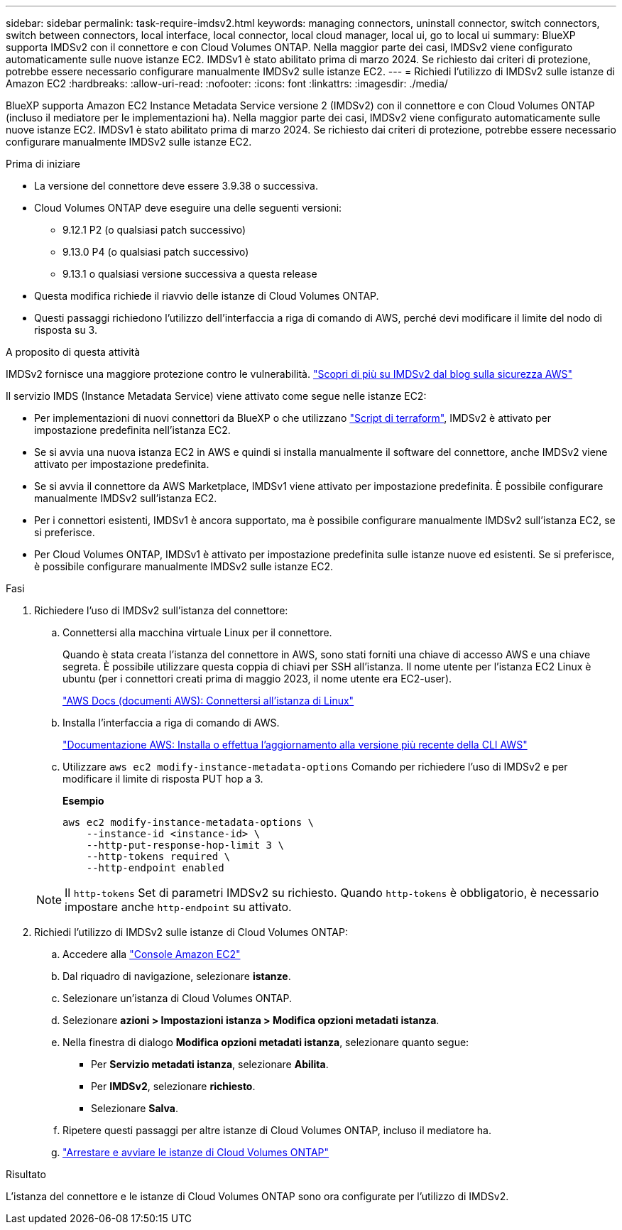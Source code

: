 ---
sidebar: sidebar 
permalink: task-require-imdsv2.html 
keywords: managing connectors, uninstall connector, switch connectors, switch between connectors, local interface, local connector, local cloud manager, local ui, go to local ui 
summary: BlueXP supporta IMDSv2 con il connettore e con Cloud Volumes ONTAP. Nella maggior parte dei casi, IMDSv2 viene configurato automaticamente sulle nuove istanze EC2. IMDSv1 è stato abilitato prima di marzo 2024. Se richiesto dai criteri di protezione, potrebbe essere necessario configurare manualmente IMDSv2 sulle istanze EC2. 
---
= Richiedi l'utilizzo di IMDSv2 sulle istanze di Amazon EC2
:hardbreaks:
:allow-uri-read: 
:nofooter: 
:icons: font
:linkattrs: 
:imagesdir: ./media/


[role="lead"]
BlueXP supporta Amazon EC2 Instance Metadata Service versione 2 (IMDSv2) con il connettore e con Cloud Volumes ONTAP (incluso il mediatore per le implementazioni ha). Nella maggior parte dei casi, IMDSv2 viene configurato automaticamente sulle nuove istanze EC2. IMDSv1 è stato abilitato prima di marzo 2024. Se richiesto dai criteri di protezione, potrebbe essere necessario configurare manualmente IMDSv2 sulle istanze EC2.

.Prima di iniziare
* La versione del connettore deve essere 3.9.38 o successiva.
* Cloud Volumes ONTAP deve eseguire una delle seguenti versioni:
+
** 9.12.1 P2 (o qualsiasi patch successivo)
** 9.13.0 P4 (o qualsiasi patch successivo)
** 9.13.1 o qualsiasi versione successiva a questa release


* Questa modifica richiede il riavvio delle istanze di Cloud Volumes ONTAP.
* Questi passaggi richiedono l'utilizzo dell'interfaccia a riga di comando di AWS, perché devi modificare il limite del nodo di risposta su 3.


.A proposito di questa attività
IMDSv2 fornisce una maggiore protezione contro le vulnerabilità. https://aws.amazon.com/blogs/security/defense-in-depth-open-firewalls-reverse-proxies-ssrf-vulnerabilities-ec2-instance-metadata-service/["Scopri di più su IMDSv2 dal blog sulla sicurezza AWS"^]

Il servizio IMDS (Instance Metadata Service) viene attivato come segue nelle istanze EC2:

* Per implementazioni di nuovi connettori da BlueXP o che utilizzano https://docs.netapp.com/us-en/bluexp-automation/automate/overview.html["Script di terraform"^], IMDSv2 è attivato per impostazione predefinita nell'istanza EC2.
* Se si avvia una nuova istanza EC2 in AWS e quindi si installa manualmente il software del connettore, anche IMDSv2 viene attivato per impostazione predefinita.
* Se si avvia il connettore da AWS Marketplace, IMDSv1 viene attivato per impostazione predefinita. È possibile configurare manualmente IMDSv2 sull'istanza EC2.
* Per i connettori esistenti, IMDSv1 è ancora supportato, ma è possibile configurare manualmente IMDSv2 sull'istanza EC2, se si preferisce.
* Per Cloud Volumes ONTAP, IMDSv1 è attivato per impostazione predefinita sulle istanze nuove ed esistenti. Se si preferisce, è possibile configurare manualmente IMDSv2 sulle istanze EC2.


.Fasi
. Richiedere l'uso di IMDSv2 sull'istanza del connettore:
+
.. Connettersi alla macchina virtuale Linux per il connettore.
+
Quando è stata creata l'istanza del connettore in AWS, sono stati forniti una chiave di accesso AWS e una chiave segreta. È possibile utilizzare questa coppia di chiavi per SSH all'istanza. Il nome utente per l'istanza EC2 Linux è ubuntu (per i connettori creati prima di maggio 2023, il nome utente era EC2-user).

+
https://docs.aws.amazon.com/AWSEC2/latest/UserGuide/AccessingInstances.html["AWS Docs (documenti AWS): Connettersi all'istanza di Linux"^]

.. Installa l'interfaccia a riga di comando di AWS.
+
https://docs.aws.amazon.com/cli/latest/userguide/getting-started-install.html["Documentazione AWS: Installa o effettua l'aggiornamento alla versione più recente della CLI AWS"^]

.. Utilizzare `aws ec2 modify-instance-metadata-options` Comando per richiedere l'uso di IMDSv2 e per modificare il limite di risposta PUT hop a 3.
+
*Esempio*

+
[source, awscli]
----
aws ec2 modify-instance-metadata-options \
    --instance-id <instance-id> \
    --http-put-response-hop-limit 3 \
    --http-tokens required \
    --http-endpoint enabled
----


+

NOTE: Il `http-tokens` Set di parametri IMDSv2 su richiesto. Quando `http-tokens` è obbligatorio, è necessario impostare anche `http-endpoint` su attivato.

. Richiedi l'utilizzo di IMDSv2 sulle istanze di Cloud Volumes ONTAP:
+
.. Accedere alla https://console.aws.amazon.com/ec2/["Console Amazon EC2"^]
.. Dal riquadro di navigazione, selezionare *istanze*.
.. Selezionare un'istanza di Cloud Volumes ONTAP.
.. Selezionare *azioni > Impostazioni istanza > Modifica opzioni metadati istanza*.
.. Nella finestra di dialogo *Modifica opzioni metadati istanza*, selezionare quanto segue:
+
*** Per *Servizio metadati istanza*, selezionare *Abilita*.
*** Per *IMDSv2*, selezionare *richiesto*.
*** Selezionare *Salva*.


.. Ripetere questi passaggi per altre istanze di Cloud Volumes ONTAP, incluso il mediatore ha.
.. https://docs.netapp.com/us-en/bluexp-cloud-volumes-ontap/task-managing-state.html["Arrestare e avviare le istanze di Cloud Volumes ONTAP"^]




.Risultato
L'istanza del connettore e le istanze di Cloud Volumes ONTAP sono ora configurate per l'utilizzo di IMDSv2.
